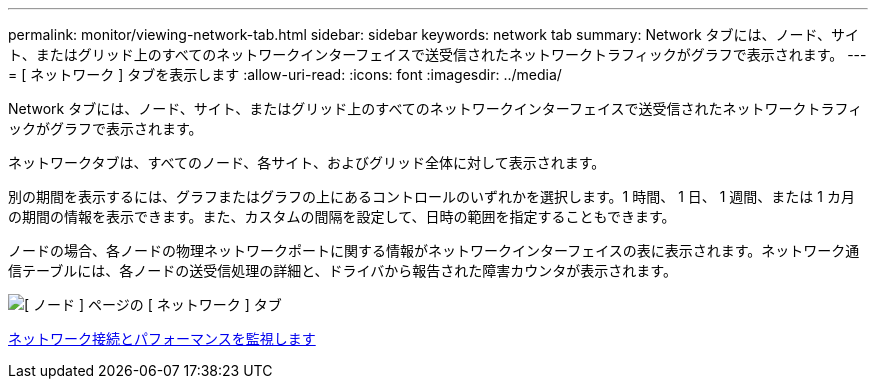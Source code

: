 ---
permalink: monitor/viewing-network-tab.html 
sidebar: sidebar 
keywords: network tab 
summary: Network タブには、ノード、サイト、またはグリッド上のすべてのネットワークインターフェイスで送受信されたネットワークトラフィックがグラフで表示されます。 
---
= [ ネットワーク ] タブを表示します
:allow-uri-read: 
:icons: font
:imagesdir: ../media/


[role="lead"]
Network タブには、ノード、サイト、またはグリッド上のすべてのネットワークインターフェイスで送受信されたネットワークトラフィックがグラフで表示されます。

ネットワークタブは、すべてのノード、各サイト、およびグリッド全体に対して表示されます。

別の期間を表示するには、グラフまたはグラフの上にあるコントロールのいずれかを選択します。1 時間、 1 日、 1 週間、または 1 カ月の期間の情報を表示できます。また、カスタムの間隔を設定して、日時の範囲を指定することもできます。

ノードの場合、各ノードの物理ネットワークポートに関する情報がネットワークインターフェイスの表に表示されます。ネットワーク通信テーブルには、各ノードの送受信処理の詳細と、ドライバから報告された障害カウンタが表示されます。

image::../media/nodes_page_network_tab.png[[ ノード ] ページの [ ネットワーク ] タブ]

xref:monitoring-network-connections-and-performance.adoc[ネットワーク接続とパフォーマンスを監視します]
